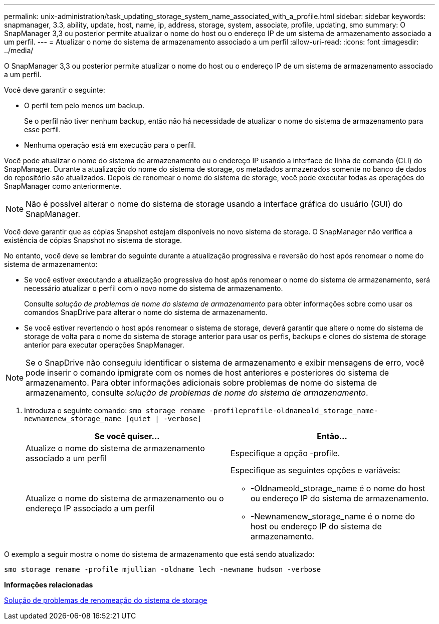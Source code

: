 ---
permalink: unix-administration/task_updating_storage_system_name_associated_with_a_profile.html 
sidebar: sidebar 
keywords: snapmanager, 3.3, ability, update, host, name, ip, address, storage, system, associate, profile, updating, smo 
summary: O SnapManager 3,3 ou posterior permite atualizar o nome do host ou o endereço IP de um sistema de armazenamento associado a um perfil. 
---
= Atualizar o nome do sistema de armazenamento associado a um perfil
:allow-uri-read: 
:icons: font
:imagesdir: ../media/


[role="lead"]
O SnapManager 3,3 ou posterior permite atualizar o nome do host ou o endereço IP de um sistema de armazenamento associado a um perfil.

Você deve garantir o seguinte:

* O perfil tem pelo menos um backup.
+
Se o perfil não tiver nenhum backup, então não há necessidade de atualizar o nome do sistema de armazenamento para esse perfil.

* Nenhuma operação está em execução para o perfil.


Você pode atualizar o nome do sistema de armazenamento ou o endereço IP usando a interface de linha de comando (CLI) do SnapManager. Durante a atualização do nome do sistema de storage, os metadados armazenados somente no banco de dados do repositório são atualizados. Depois de renomear o nome do sistema de storage, você pode executar todas as operações do SnapManager como anteriormente.


NOTE: Não é possível alterar o nome do sistema de storage usando a interface gráfica do usuário (GUI) do SnapManager.

Você deve garantir que as cópias Snapshot estejam disponíveis no novo sistema de storage. O SnapManager não verifica a existência de cópias Snapshot no sistema de storage.

No entanto, você deve se lembrar do seguinte durante a atualização progressiva e reversão do host após renomear o nome do sistema de armazenamento:

* Se você estiver executando a atualização progressiva do host após renomear o nome do sistema de armazenamento, será necessário atualizar o perfil com o novo nome do sistema de armazenamento.
+
Consulte _solução de problemas de nome do sistema de armazenamento_ para obter informações sobre como usar os comandos SnapDrive para alterar o nome do sistema de armazenamento.

* Se você estiver revertendo o host após renomear o sistema de storage, deverá garantir que altere o nome do sistema de storage de volta para o nome do sistema de storage anterior para usar os perfis, backups e clones do sistema de storage anterior para executar operações SnapManager.



NOTE: Se o SnapDrive não conseguiu identificar o sistema de armazenamento e exibir mensagens de erro, você pode inserir o comando ipmigrate com os nomes de host anteriores e posteriores do sistema de armazenamento. Para obter informações adicionais sobre problemas de nome do sistema de armazenamento, consulte _solução de problemas de nome do sistema de armazenamento_.

. Introduza o seguinte comando:
`smo storage rename -profileprofile-oldnameold_storage_name-newnamenew_storage_name [quiet | -verbose]`
+
|===
| Se você quiser... | Então... 


 a| 
Atualize o nome do sistema de armazenamento associado a um perfil
 a| 
Especifique a opção -profile.



 a| 
Atualize o nome do sistema de armazenamento ou o endereço IP associado a um perfil
 a| 
Especifique as seguintes opções e variáveis:

** -Oldnameold_storage_name é o nome do host ou endereço IP do sistema de armazenamento.
** -Newnamenew_storage_name é o nome do host ou endereço IP do sistema de armazenamento.


|===


O exemplo a seguir mostra o nome do sistema de armazenamento que está sendo atualizado:

[listing]
----
smo storage rename -profile mjullian -oldname lech -newname hudson -verbose
----
*Informações relacionadas*

xref:reference_troubleshooting_storage_system_renaming_issue.adoc[Solução de problemas de renomeação do sistema de storage]

